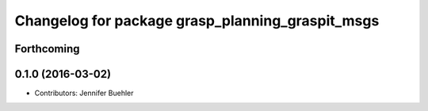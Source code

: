 ^^^^^^^^^^^^^^^^^^^^^^^^^^^^^^^^^^^^^^^^^^^^^^^^^
Changelog for package grasp_planning_graspit_msgs
^^^^^^^^^^^^^^^^^^^^^^^^^^^^^^^^^^^^^^^^^^^^^^^^^

Forthcoming
-----------

0.1.0 (2016-03-02)
------------------
* Contributors: Jennifer Buehler
